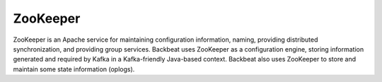 ZooKeeper
=========

ZooKeeper is an Apache service for maintaining configuration
information, naming, providing distributed synchronization, and
providing group services. Backbeat uses ZooKeeper as a configuration
engine, storing information generated and required by Kafka in a
Kafka-friendly Java-based context. Backbeat also uses ZooKeeper to store
and maintain some state information (oplogs).


